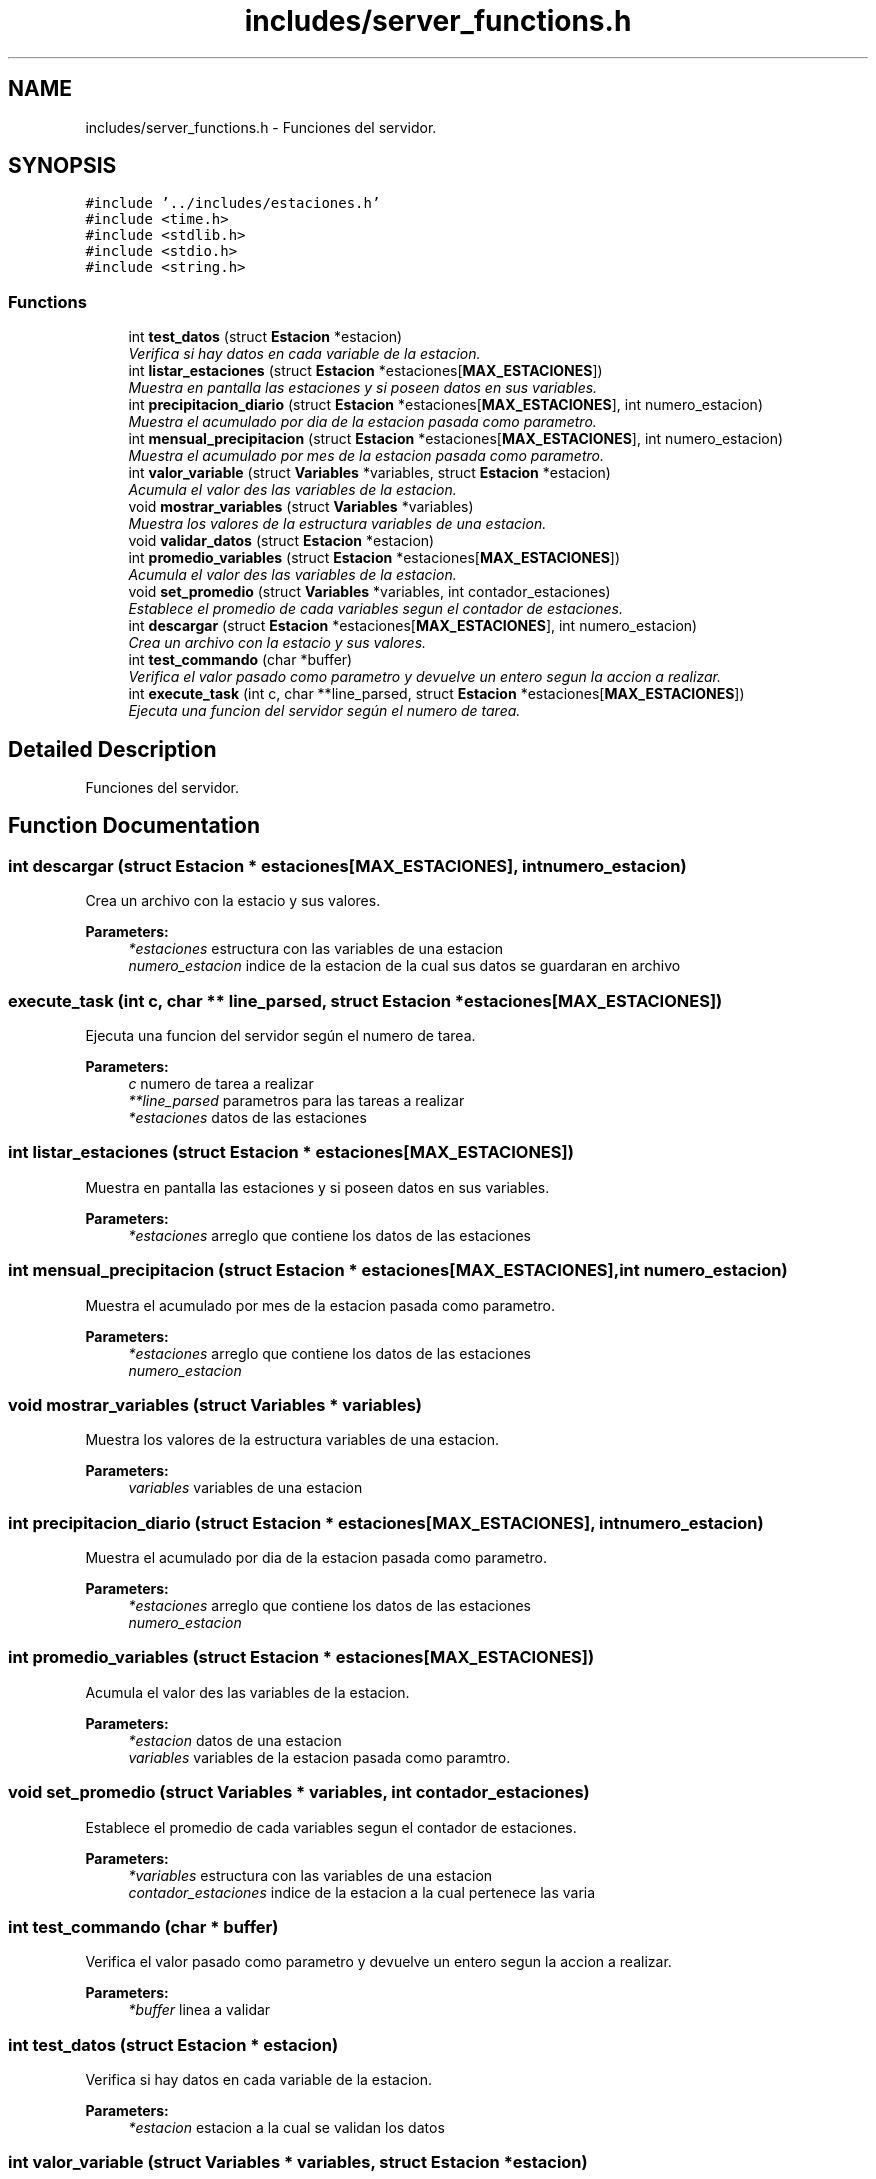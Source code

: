 .TH "includes/server_functions.h" 3 "Sat Apr 15 2017" "Version V1.0" "Gestion de AWS con Sockets - TP1 SOII" \" -*- nroff -*-
.ad l
.nh
.SH NAME
includes/server_functions.h \- Funciones del servidor\&.  

.SH SYNOPSIS
.br
.PP
\fC#include '\&.\&./includes/estaciones\&.h'\fP
.br
\fC#include <time\&.h>\fP
.br
\fC#include <stdlib\&.h>\fP
.br
\fC#include <stdio\&.h>\fP
.br
\fC#include <string\&.h>\fP
.br

.SS "Functions"

.in +1c
.ti -1c
.RI "int \fBtest_datos\fP (struct \fBEstacion\fP *estacion)"
.br
.RI "\fIVerifica si hay datos en cada variable de la estacion\&. \fP"
.ti -1c
.RI "int \fBlistar_estaciones\fP (struct \fBEstacion\fP *estaciones[\fBMAX_ESTACIONES\fP])"
.br
.RI "\fIMuestra en pantalla las estaciones y si poseen datos en sus variables\&. \fP"
.ti -1c
.RI "int \fBprecipitacion_diario\fP (struct \fBEstacion\fP *estaciones[\fBMAX_ESTACIONES\fP], int numero_estacion)"
.br
.RI "\fIMuestra el acumulado por dia de la estacion pasada como parametro\&. \fP"
.ti -1c
.RI "int \fBmensual_precipitacion\fP (struct \fBEstacion\fP *estaciones[\fBMAX_ESTACIONES\fP], int numero_estacion)"
.br
.RI "\fIMuestra el acumulado por mes de la estacion pasada como parametro\&. \fP"
.ti -1c
.RI "int \fBvalor_variable\fP (struct \fBVariables\fP *variables, struct \fBEstacion\fP *estacion)"
.br
.RI "\fIAcumula el valor des las variables de la estacion\&. \fP"
.ti -1c
.RI "void \fBmostrar_variables\fP (struct \fBVariables\fP *variables)"
.br
.RI "\fIMuestra los valores de la estructura variables de una estacion\&. \fP"
.ti -1c
.RI "void \fBvalidar_datos\fP (struct \fBEstacion\fP *estacion)"
.br
.ti -1c
.RI "int \fBpromedio_variables\fP (struct \fBEstacion\fP *estaciones[\fBMAX_ESTACIONES\fP])"
.br
.RI "\fIAcumula el valor des las variables de la estacion\&. \fP"
.ti -1c
.RI "void \fBset_promedio\fP (struct \fBVariables\fP *variables, int contador_estaciones)"
.br
.RI "\fIEstablece el promedio de cada variables segun el contador de estaciones\&. \fP"
.ti -1c
.RI "int \fBdescargar\fP (struct \fBEstacion\fP *estaciones[\fBMAX_ESTACIONES\fP], int numero_estacion)"
.br
.RI "\fICrea un archivo con la estacio y sus valores\&. \fP"
.ti -1c
.RI "int \fBtest_commando\fP (char *buffer)"
.br
.RI "\fIVerifica el valor pasado como parametro y devuelve un entero segun la accion a realizar\&. \fP"
.ti -1c
.RI "int \fBexecute_task\fP (int c, char **line_parsed, struct \fBEstacion\fP *estaciones[\fBMAX_ESTACIONES\fP])"
.br
.RI "\fIEjecuta una funcion del servidor según el numero de tarea\&. \fP"
.in -1c
.SH "Detailed Description"
.PP 
Funciones del servidor\&. 


.SH "Function Documentation"
.PP 
.SS "int descargar (struct \fBEstacion\fP * estaciones[MAX_ESTACIONES], int numero_estacion)"

.PP
Crea un archivo con la estacio y sus valores\&. 
.PP
\fBParameters:\fP
.RS 4
\fI*estaciones\fP estructura con las variables de una estacion 
.br
\fInumero_estacion\fP indice de la estacion de la cual sus datos se guardaran en archivo 
.RE
.PP

.SS "execute_task (int c, char ** line_parsed, struct \fBEstacion\fP * estaciones[MAX_ESTACIONES])"

.PP
Ejecuta una funcion del servidor según el numero de tarea\&. 
.PP
\fBParameters:\fP
.RS 4
\fIc\fP numero de tarea a realizar 
.br
\fI**line_parsed\fP parametros para las tareas a realizar 
.br
\fI*estaciones\fP datos de las estaciones 
.RE
.PP

.SS "int listar_estaciones (struct \fBEstacion\fP * estaciones[MAX_ESTACIONES])"

.PP
Muestra en pantalla las estaciones y si poseen datos en sus variables\&. 
.PP
\fBParameters:\fP
.RS 4
\fI*estaciones\fP arreglo que contiene los datos de las estaciones 
.RE
.PP

.SS "int mensual_precipitacion (struct \fBEstacion\fP * estaciones[MAX_ESTACIONES], int numero_estacion)"

.PP
Muestra el acumulado por mes de la estacion pasada como parametro\&. 
.PP
\fBParameters:\fP
.RS 4
\fI*estaciones\fP arreglo que contiene los datos de las estaciones 
.br
\fInumero_estacion\fP 
.RE
.PP

.SS "void mostrar_variables (struct \fBVariables\fP * variables)"

.PP
Muestra los valores de la estructura variables de una estacion\&. 
.PP
\fBParameters:\fP
.RS 4
\fIvariables\fP variables de una estacion 
.RE
.PP

.SS "int precipitacion_diario (struct \fBEstacion\fP * estaciones[MAX_ESTACIONES], int numero_estacion)"

.PP
Muestra el acumulado por dia de la estacion pasada como parametro\&. 
.PP
\fBParameters:\fP
.RS 4
\fI*estaciones\fP arreglo que contiene los datos de las estaciones 
.br
\fInumero_estacion\fP 
.RE
.PP

.SS "int promedio_variables (struct \fBEstacion\fP * estaciones[MAX_ESTACIONES])"

.PP
Acumula el valor des las variables de la estacion\&. 
.PP
\fBParameters:\fP
.RS 4
\fI*estacion\fP datos de una estacion 
.br
\fIvariables\fP variables de la estacion pasada como paramtro\&. 
.RE
.PP

.SS "void set_promedio (struct \fBVariables\fP * variables, int contador_estaciones)"

.PP
Establece el promedio de cada variables segun el contador de estaciones\&. 
.PP
\fBParameters:\fP
.RS 4
\fI*variables\fP estructura con las variables de una estacion 
.br
\fIcontador_estaciones\fP indice de la estacion a la cual pertenece las varia 
.RE
.PP

.SS "int test_commando (char * buffer)"

.PP
Verifica el valor pasado como parametro y devuelve un entero segun la accion a realizar\&. 
.PP
\fBParameters:\fP
.RS 4
\fI*buffer\fP linea a validar 
.RE
.PP

.SS "int test_datos (struct \fBEstacion\fP * estacion)"

.PP
Verifica si hay datos en cada variable de la estacion\&. 
.PP
\fBParameters:\fP
.RS 4
\fI*estacion\fP estacion a la cual se validan los datos 
.RE
.PP

.SS "int valor_variable (struct \fBVariables\fP * variables, struct \fBEstacion\fP * estacion)"

.PP
Acumula el valor des las variables de la estacion\&. 
.PP
\fBParameters:\fP
.RS 4
\fI*estacion\fP datos de una estacion 
.br
\fIvariables\fP variables de la estacion pasada como paramtro\&. 
.RE
.PP

.SH "Author"
.PP 
Generated automatically by Doxygen for Gestion de AWS con Sockets - TP1 SOII from the source code\&.
